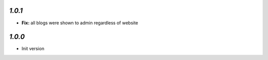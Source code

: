 `1.0.1`
-------

- **Fix:** all blogs were shown to admin regardless of website

`1.0.0`
-------

- Init version
